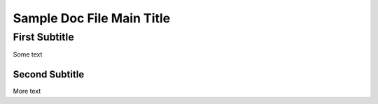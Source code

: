 ==========================
Sample Doc File Main Title
==========================

First Subtitle
==============

Some text

Second Subtitle
---------------

More text
